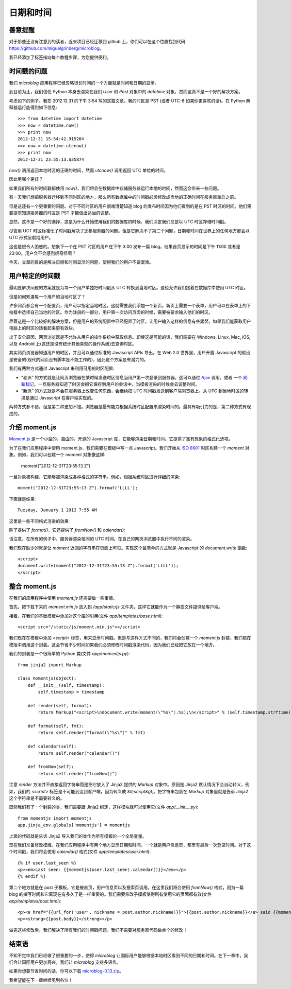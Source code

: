 .. _dateandtime:


日期和时间
=============


善意提醒
-----------

对于那些还没有注意到的读者，近来项目已经迁移到 github 上，你们可以在这个位置找到代码: https://github.com/miguelgrinberg/microblog。

我已经添加了标签指向每个教程步​​骤，为您提供便利。


时间戳的问题
---------------

我们 *microblog* 应用程序已经忽略很长时间的一个方面就是时间和日期的显示。

到目前为止，我们信任 Python 本身去渲染在我们 *User* 和 *Post* 对象中的 *datetime* 对象，然而这真不是一个好的解决方案。

考虑如下的例子。我在 2012.12.31 的下午 3:54 写的这篇文章。我的时区是 PST (或者 UTC-8 如果你更喜欢的话)。在 Python 解释器运行能得到如下信息::

    >>> from datetime import datetime
    >>> now = datetime.now()
    >>> print now
    2012-12-31 15:54:42.915204
    >>> now = datetime.utcnow()
    >>> print now
    2012-12-31 23:55:13.635874

*now()* 调用返回本地时区的正确的时间，然而 *utcnow()* 调用返回 UTC 单位的时间。

因此用哪个更好？

如果我们所有的时间戳都使用 *now()*，我们将会在数据库中存储服务器运行本地的时间，然而这会带来一些问题。

有一天我们想把服务器迁移到不同时区的地方，那么所有数据库中的时间戳必须修改成当地的正确时间在服务器重启之前。

但是这还有一个更重要的问题。对于不同时区的用户很难清楚知道 blog 的发布时间因为他们看到的是在 PST 时区的时间。他们需要提前知道服务器的时区是 PST 才能做出适当的调整。

显然，这不是一个好的选择，这是为什么开始使用我们的数据库的时候，我们决定我们总是以 UTC 时区存储时间戳。

尽管用 UCT 时区标准化了时间戳解决了迁移服务器的问题。但是它解决不了第二个问题，日期和时间在世界上的任何地方都会以 UTC 形式呈献给用户。

这也是很令人困惑的。想象下一个在 PST 时区的用户在下午 3:00 发布一篇 blog，结果首页显示的时间是下午 11:00 或者是 23:00。用户会不会感到很奇怪啊？

今天，文章的目的是解决日期和时间显示的问题，使得我们的用户不要混淆。


用户特定的时间戳
-------------------

最明显解决问题的方案就是为每一个用户单独把时间戳从 UTC 转换到当地时区。这也允许我们接着在数据库中使用 UTC 时区。

但是如何知道每一个用户的当地时区了？

许多网页都会有一个配置页，用户可以指定当地时区。这就需要我们添加一个新页，新页上需要一个表单，用户可以在表单上的下拉框中选择自己当地的时区。作为注册的一部分，用户第一次访问页面的时候，需要被要求输入他们的时区。

尽管这是一个比较好的解决方案，但是用户的系统配置中已经配置了时区，让用户输入这样的信息有些累赘。如果我们能获取用户电脑上的时区的话看起来更有效些。

出于安全原因，网页浏览器是不允许从用户的操作系统中获取信息。即使这是可能的话，我们需要在 Windows, Linux, Mac, iOS, 以及 Android 上(这还是没有统计其他类型的操作系统)去查询时区。

其实网页浏览器知道用户的时区，并且可以通过标准的 Javascript APIs 导出。在 Web 2.0 世界里，用户开启 Javascript 的假设是安全的(现代的网页没有脚本是不能工作的)，因此这个方案是有潜力的。

我们有两种方式通过 Javascript 来利用可用的时区配置:

* “老派” 的方式就是让网页浏览器在某时候发送时区信息当用户第一次登录到服务器。这可以通过 `Ajax <http://en.wikipedia.org/wiki/Ajax_(programming)>`_ 调用，或者 一个 `刷新标记 <http://en.wikipedia.org/wiki/Meta_refresh>`_。一旦服务器知道了时区会把它保存到用户的会话中，当模板渲染的时候会去调整时间。
* “新派” 的方式就是不会在服务器上改变任何东西，会继续把 UTC 时间戳发送到客户端浏览器上。从 UTC 到当地时区的转换是通过 Javascript 在客户端实现的。

两种方式都不错，但是第二种更加不错。浏览器是最有能力根据系统时区配置来渲染时间的。最具有吸引力的是，第二种方式有现成的。


介绍 moment.js
-----------------

`Moment.js <http://momentjs.com/>`_ 是一个小型的，自由的，开源的 Javascript 库，它能够渲染日期和时间。它提供了富有想象的格式化选项。

为了在我们应用程序中使用 moment.js，我们需要在模板中写一点 Javascript。我们开始从 `ISO 8601 <http://en.wikipedia.org/wiki/ISO_8601>`_ 时区构建一个 *moment* 对象。例如，我们可以创建一个 moment 对象像这样:

    moment("2012-12-31T23:55:13 Z")

一旦对象被构建，它能够被渲染成各种格式的字符串。例如，根据系统时区进行详细的渲染::

    moment("2012-12-31T23:55:13 Z").format('LLLL');

下面就是结果::

    Tuesday, January 1 2013 7:55 AM

这里是一些不同格式渲染的效果:

.. image:: images/7.jpg

除了提供了 *format()*，它还提供了 *fromNow()* 和 *calendar()*:

.. image:: images/8.jpg

请注意，在所有的例子中，服务器渲染相同的 UTC 时间，在自己的网页浏览器中执行不同的渲染。

我们现在缺少的就是让 *moment* 返回的字符串在页面上可见。实现这个最简单的方式就是 Javascript 的 *document.write* 函数::

    <script>
    document.write(moment("2012-12-31T23:55:13 Z").format('LLLL'));
    </script>


整合 moment.js
------------------

在我们的应用程序中使用 *moment.js* 还需要做一些事情。

首先，把下载下来的 *moment.min.js* 放入到 */app/static/js* 文件夹，这样它就能作为一个静态文件提供给客户端。

接着，在我们的基础模板中添加对这个库的引用(文件 *app/templates/base.html*)::

    <script src="/static/js/moment.min.js"></script>

我们现在在模板中添加 *<script>* 标签，用来显示时间戳。但是与这样方式不同的，我们将会创建一个 *moment.js* 封装，我们能在模版中调用这个封装。这会节省不少时间如果我们必须修改时间戳渲染代码，因为我们已经把它放在一个地方。

我们的封装是一个很简单的 Python 类(文件 *app/momentjs.py*)::

    from jinja2 import Markup

    class momentjs(object):
        def __init__(self, timestamp):
            self.timestamp = timestamp

        def render(self, format):
            return Markup("<script>\ndocument.write(moment(\"%s\").%s);\n</script>" % (self.timestamp.strftime("%Y-%m-%dT%H:%M:%S Z"), format))

        def format(self, fmt):
            return self.render("format(\"%s\")" % fmt)

        def calendar(self):
            return self.render("calendar()")

        def fromNow(self):
            return self.render("fromNow()")

注意 *render* 方法并不直接返回字符串而是把它放入了 Jinja2 提供的 *Markup* 对象中。原因是 Jinja2 默认情况下会自动转义，例如，我们的 *<script>* 标签是不可能到达到客户端，因为转义成 *&lt;script&gt;*。把字符串包裹在 *Markup* 对象里就是告诉 Jinja2 这个字符串是不需要转义的。

既然我们有了一个封装的类，我们需要跟 Jinja2 绑定，这样模块就可以使用它(文件 *app/__init__.py*)::

    from momentjs import momentjs
    app.jinja_env.globals['momentjs'] = momentjs

上面的代码就是告诉 Jinja2 导入我们的类作为所有模板的一个全局变量。

现在我们准备修改模版。在我们应用程序中有两个地方显示日期和时间。一个就是用户信息页，那里有最后一次登录时间。对于这个时间戳，我们将会使用 *calendar()* 格式(文件 *app/templates/user.html*)::

    {% if user.last_seen %}
    <p><em>Last seen: {{momentjs(user.last_seen).calendar()}}</em></p>
    {% endif %}

第二个地方就是在 post 子模板，它是被首页，用户信息页以及搜索页调用。在这里我们将会使用 *fromNow()* 格式，因为一篇 blog 的撰写时间和它离现在有多久了是一样重要的。我们需要修改子模板使得所有使用它的页面都有效(文件 *app/templates/post.html*)::

    <p><a href="{{url_for('user', nickname = post.author.nickname)}}">{{post.author.nickname}}</a> said {{momentjs(post.timestamp).fromNow()}}:</p>
    <p><strong>{{post.body}}</strong></p>

做完这些修改后，我们解决了所有我们的时间戳问题。我们不需要对服务器代码做单个的修改！


结束语
-----------

不知不觉中我们已经做了很重要的一步，使得 *microblog* 让国际用户能够根据本地时区看到不同的日期和时间。在下一章中，我们会让国际用户更加高兴，我们让 *microblog* 支持多语言。

如果你想要节省时间的话，你可以下载 `microblog-0.13.zip <https://github.com/miguelgrinberg/microblog/archive/v0.13.zip>`_。

我希望能在下一章继续见到各位！
